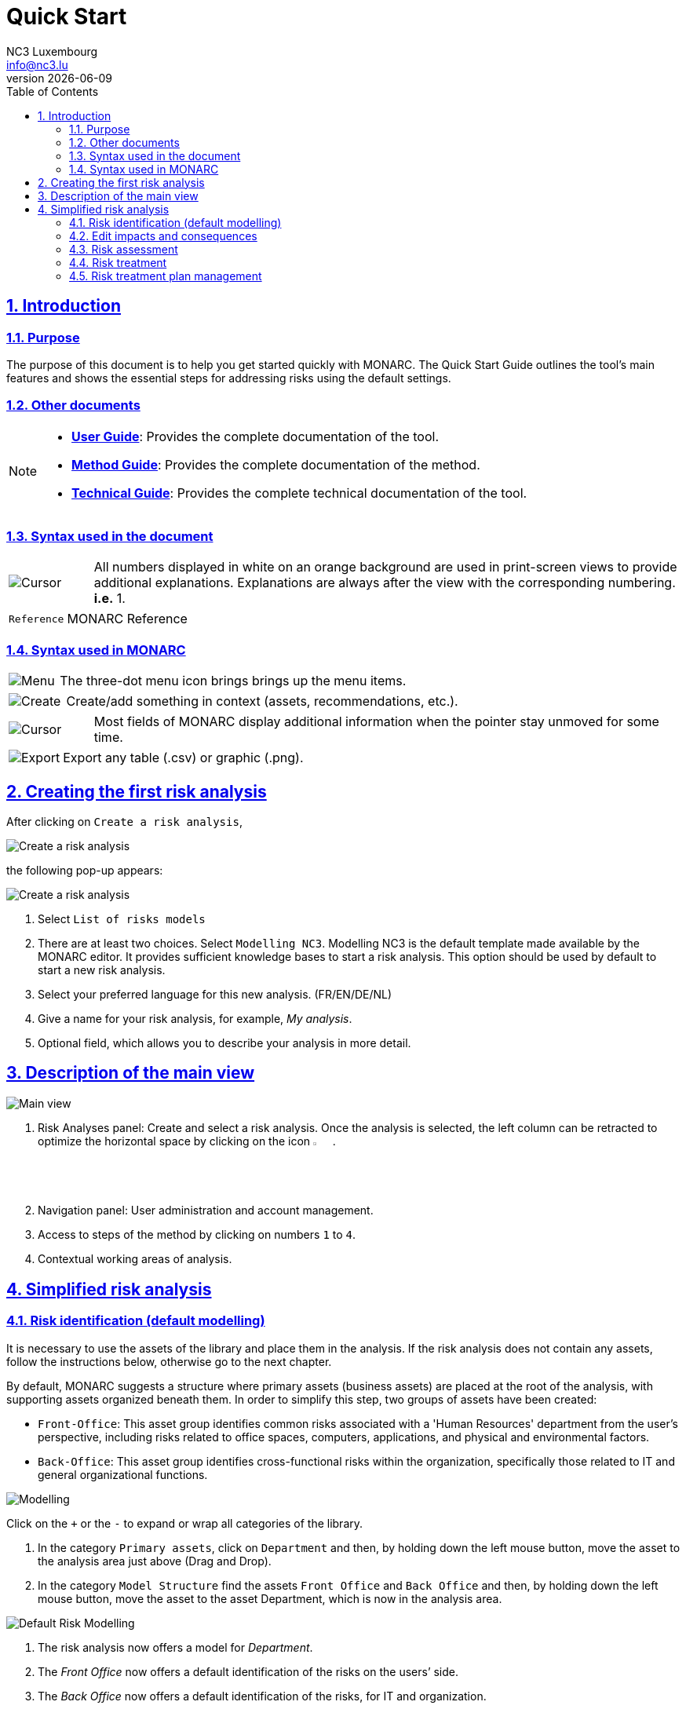 = Quick Start
NC3 Luxembourg <info@nc3.lu>
v{docdate}
:Date: 2023-01-31
:Revision:  0.1
:description: MONARC Quick Start
:keywords: risk-analysis, monarc
:doctype: book
:compat-mode!:
:page-layout!:
:toc: left
:toclevels: 2
:sectanchors:
:sectlinks:
:sectnums:
:linkattrs:
:webfonts!:
:icons: font
:source-highlighter: coderay
:source-language: asciidoc
:experimental:
:stem:
:idprefix:
:idseparator: -
:ast: &ast;
:dagger: pass:normal[^&dagger;^]
:endash: &#8211;
:y: icon:check[role="green"]
:n: icon:times[role="red"]
:c: icon:file-text-o[role="blue"]
:table-caption!:
:example-caption!:
:figure-caption!:
:imagesdir: images
:includedir: _includes
:underscore: _
:adp: AsciiDoc Python
:adr: Asciidoctor


== Introduction

=== Purpose

The purpose of this document is to help you get started quickly with MONARC.
The Quick Start Guide outlines the tool's main features and shows the essential steps for addressing risks using the default settings.


=== Other documents

[NOTE]
===============================================
* link:/user-guide[*User Guide*]: Provides the complete documentation of the tool.
* link:/method-guide[*Method Guide*]: Provides the complete documentation of the method.
* link:/technical-guide[*Technical Guide*]: Provides the complete technical documentation of the tool.
===============================================

=== Syntax used in the document

[cols="^,7a",grid="none",frame="none",valign="middle"]
|====
|image:Step.png[Cursor] |All numbers displayed in white on an orange background are used in print-screen views to provide additional explanations. Explanations are always after the view with the corresponding numbering. *i.e.* 1.
|====
[cols="^a,7a",grid="none",frame="none",valign="middle"]
|====
|`Reference` |MONARC Reference
|====

=== Syntax used in MONARC

[cols="^,7a",grid="none",frame="none",valign="middle"]
|====
|image:Menu.png[Menu]|  The three-dot menu icon brings brings up the menu items.
|====
[cols="^,7a",grid="none",frame="none",valign="middle"]
|====
|image:CreateButton.png[Create] |Create/add something in context (assets, recommendations, etc.).
|====
[cols="^,7a",grid="none",frame="none",valign="middle"]
|====
|image:Cursor.png[Cursor] |Most fields of MONARC display additional information when the pointer stay unmoved for some time.
|====
[cols="^,7a",grid="none",frame="none",valign="middle"]
|====
|image:Export.png[Export] |Export any table (.csv) or graphic (.png).
|====

<<<

== Creating the first risk analysis

After clicking on
`Create a risk analysis`, 

image:RiskAnalysis_1_800.png[Create a risk analysis]

the following pop-up appears:

image:RiskAnalysis_2_800.png[Create a risk analysis]

1.  Select `List of risks models`
2.  There are at least two choices. Select `Modelling NC3`. 
Modelling NC3 is the default template made available by the MONARC editor. 
It provides sufficient knowledge bases to start a risk analysis. 
This option should be used by default to start a new risk analysis. 
3.  Select your preferred language for this new analysis. (FR/EN/DE/NL)
4.  Give a name for your risk analysis, for example, __My analysis__.
5.  Optional field, which allows you to describe your analysis in more detail.

<<<

== Description of the main view

image:RiskAnalysis_3_800.png[Main view]

1.  Risk Analyses panel: Create and select a risk analysis. Once the
analysis is selected, the left column can be retracted to optimize the
horizontal space by clicking on the icon image:HideRiskAnalysesPanel.png[Hide Risk Analyses panel icon,pdfwidth=3%,width=3%].
2.  Navigation panel: User administration and account management.
3.  Access to steps of the method by clicking on numbers `1` to `4`.
4.  Contextual working areas of analysis.

<<<

== Simplified risk analysis

=== Risk identification (default modelling)

It is necessary to use the assets of the library and place them in the analysis. If the risk analysis does not contain any assets, follow the instructions below,
otherwise go to the next chapter. 

By default, MONARC suggests a structure where primary assets (business assets) are placed at the root of the analysis, with supporting assets organized beneath them.
In order to simplify this step, two groups of assets have been created:

* `Front-Office`: This asset group identifies common risks associated with a 'Human Resources' department from the user's perspective, including risks related to office spaces, computers, applications, and physical and environmental factors.
* `Back-Office`: This asset group identifies cross-functional risks within the organization, specifically those related to IT and general organizational functions.

image:Modelling.png[Modelling]

Click on the `+` or the `-` to expand or wrap all categories of the
library.

1.  In the category `Primary assets`, click on `Department` and then, by
holding down the left mouse button, move the asset to the analysis area
just above (Drag and Drop).
2.  In the category `Model Structure` find the assets `Front Office` and
`Back Office` and then, by holding down the left mouse button, move the
asset to the asset Department, which is now in the analysis area.

image:DefaultRiskModelling_1_800.png[Default Risk Modelling]

1.  The risk analysis now offers a model for __Department__.
2.  The _Front Office_ now offers a default identification of the risks
on the users’ side.
3.  The _Back Office_ now offers a default identification of the risks,
for IT and organization.
4.  The total number of risks in this model is 84 (in this case).

IMPORTANT: The Identified risks are those commonly encountered
and considered significant by default, though they are not intended to be exhaustive.

=== Edit impacts and consequences

The goal is to define the impacts and consequences on primary assets that may result from a risk occurring within the model. 
In this analysis, the primary asset is the __Department__.

image:EditImpacts_1_800.png[Edit impacts]

1.  Click on the primary asset `Department`.
2.  Click on the icon image:Menu.png[Menu,pdfwidth=4%,width=4%]to display the context menu of the asset.
3.  Click on `Edit impacts`.

The pop-up below appears.

image:EditImpacts_2_800.png[Edit Impacts]

1.  Consultation of impact scales is done through the menu at the top right of the screen.

TIP: _By leaving the pointer unmoved over the numbers,
the meaning of this number appears after one second._

When one of the criteria *C* (confidentiality), *I* (integrity) or *A*
(availability) is allocated, there is a need to ask: what are the
consequences on the company, and more particularly on its ROLFP, i.e.
its **R**eputation, its **O**peration, its **L**egal, its **F**inances
or the impact on the **P**erson (in the sense of personal data).

In the case of the above figure, the `3` (out of 5) impact on
confidentiality, is explained by the maximum value ROLFP regarding
confidentiality. Example, `3` is the consequence for the person in case
of disclosure of his personal file.

=== Risk assessment

image:RiskAssessmentTable_1_800.png[Risk assessment]

1.  Click on a secondary asset, for example `Building`.
2.  `CIA Impact`: It has been assigned to the _Department_ and is inherited
by default, so no further action is required.
3.  `Threat`: _Theft or destruction of media, documents or equipment_ is
a physical threat that expresses fear of being robbed or destroyed
materials.
4.  `Probability (Prob.)`: This is an estimate of the probability on a
scale of 1 to 4 that the threat occurs. Take, for example, the case of a
very large company where this threat is above average, so **3**.
5.  `Vulnerability`: __The principle of least privilege is not
applied__. The security principles focus on determining who has access rights and whether those rights align with the responsibilities of the individuals involved.
6.  `Existing controls`: Describe, in a factual manner, the security
controls in place regarding this vulnerability or, more broadly, the
risk in question. Take, for example, a second unfavourable case, for
example a hospital where the whole building is like a public area.
7.  `Qualification (Qualif.)`: Concerning the measure in place
(point 6 above), the vulnerability qualification is therefore maximum of
*5* out of 5.
8.  `Current Risk` : All the parameters for calculating the risk are
present, the current risk is therefore calculated based on the CIA
values, which are directly dependent on the threat.

TIP: _By leaving the pointer on most fields, a tooltip appears after
1 second._

=== Risk treatment

The risk treatment consists of proposing one of the 4 types of
treatment, knowing that most of the time the treatment is to reduce the
risk by allocating a control, or to accept a weak risk. To access the risk treatment table, click
on `Not treated` in the __Treatment column__.

image:RiskTreatmentTable_1_800.png[Risk treatment]

1.  Create one or many recommendations.
2.  Define the treatment type (according to ISO / IEC 27005).
3.  Estimate the risk-reducing value in order to define the residual risk.
4.  Save the treatment (or click ‘Next’ in case you do more than one risk treatment at once).





=== Risk treatment plan management

image:PlanTreatment.png[Plan risk treatment]

In that case, the risk treatment plan only consists of one risk, but
once all risks are treated, all risks and information risk
recommendations will be in the treatment plan.

1.  The call of the pop-up is done by clicking on the 3rd step of the
method (Evaluation and treatment of risks) and choosing the link `Risk treatment plan management`.
2.  You can order the recommendation positions by holding down the left mouse
button on the icon image:MoveButton.png[Move button,pdfwidth=4%,width=4%] and moving it.
3.  Reset the positions in importance order (Imp.)
4.  Edit recommendation

A final report of the risk analysis can be generated by clicking on the 3rd
step of the method and choosing the link `Deliverable: final report`.

NOTE: Deliverables are only relevant when the MONARC method has been
fully processed and all information has been entered.
